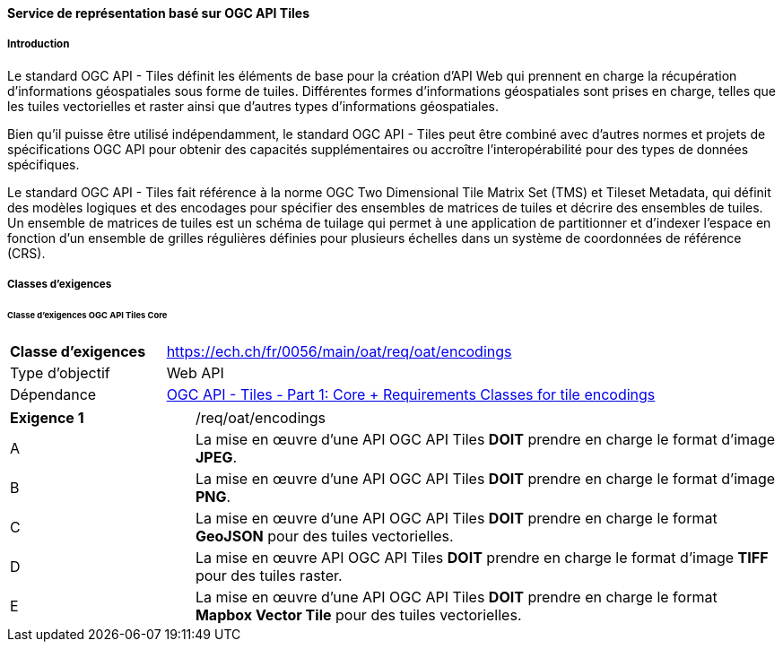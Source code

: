 ==== Service de représentation basé sur OGC API Tiles
===== Introduction

Le standard OGC API - Tiles définit les éléments de base pour la création d'API Web qui prennent en charge la récupération d'informations géospatiales sous forme de tuiles. Différentes formes d'informations géospatiales sont prises en charge, telles que les tuiles vectorielles et raster ainsi que d'autres types d'informations géospatiales. 

Bien qu'il puisse être utilisé indépendamment, le standard OGC API - Tiles peut être combiné avec d'autres normes et projets de spécifications OGC API pour obtenir des capacités supplémentaires ou accroître l'interopérabilité pour des types de données spécifiques.

Le standard OGC API - Tiles fait référence à la norme OGC Two Dimensional Tile Matrix Set (TMS) et Tileset Metadata, qui définit des modèles logiques et des encodages pour spécifier des ensembles de matrices de tuiles et décrire des ensembles de tuiles. Un ensemble de matrices de tuiles est un schéma de tuilage qui permet à une application de partitionner et d'indexer l'espace en fonction d'un ensemble de grilles régulières définies pour plusieurs échelles dans un système de coordonnées de référence (CRS).

===== Classes d'exigences
====== Classe d'exigences OGC API Tiles Core

[width="100%",cols="24%,76%",options="noheader",]
|===
|*Classe d’exigences* |https://ech.ch/fr/0056/main/oat/req/oat/encodings
|Type d’objectif |Web API
|Dépendance |https://docs.ogc.org/is/20-057/20-057.html#toc65[OGC API - Tiles - Part 1: Core + Requirements Classes for tile encodings]
|===

[width="100%",cols="24%,76%",options="noheader",]
|===
|*Exigence 1* |/req/oat/encodings
|A |La mise en œuvre d'une API OGC API Tiles *DOIT* prendre en charge le format d'image *JPEG*.
|B |La mise en œuvre d'une API OGC API Tiles *DOIT* prendre en charge le format d'image *PNG*.
|C |La mise en œuvre d'une API OGC API Tiles *DOIT* prendre en charge le format *GeoJSON* pour des tuiles vectorielles.
|D |La mise en œuvre API OGC API Tiles *DOIT* prendre en charge le format d'image *TIFF* pour des tuiles raster.
|E |La mise en œuvre d'une API OGC API Tiles *DOIT* prendre en charge le format *Mapbox Vector Tile* pour des tuiles vectorielles.
|===
